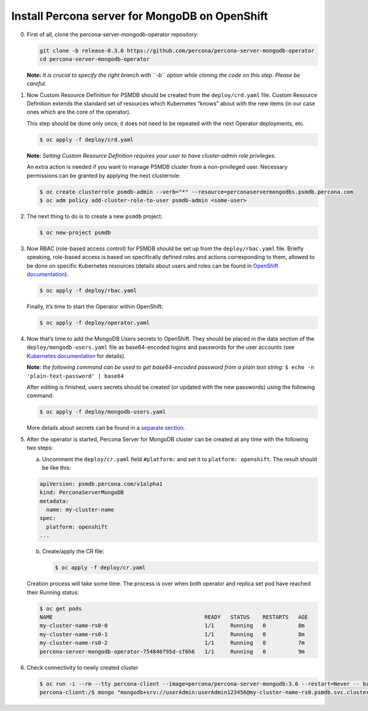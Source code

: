 Install Percona server for MongoDB on OpenShift
===============================================

0. First of all, clone the percona-server-mongodb-operator repository:

   .. code:: bash

      git clone -b release-0.3.0 https://github.com/percona/percona-server-mongodb-operator
      cd percona-server-mongodb-operator

   **Note:** *It is crucial to specify the right branch with ``-b``
   option while cloning the code on this step. Please be careful.*

1. Now Custom Resource Definition for PSMDB should be created from the
   ``deploy/crd.yaml`` file. Custom Resource Definition extends the
   standard set of resources which Kubernetes “knows” about with the new
   items (in our case ones which are the core of the operator).

   This step should be done only once; it does not need to be repeated
   with the next Operator deployments, etc.

   .. code:: bash

      $ oc apply -f deploy/crd.yaml

   **Note:** *Setting Custom Resource Definition requires your user to
   have cluster-admin role privileges.*

   An extra action is needed if you want to manage PSMDB cluster from a
   non-privileged user. Necessary permissions can be granted by applying
   the next clusterrole:

   .. code:: bash

      $ oc create clusterrole psmdb-admin --verb="*" --resource=perconaservermongodbs.psmdb.percona.com
      $ oc adm policy add-cluster-role-to-user psmdb-admin <some-user>

2. The next thing to do is to create a new ``psmdb`` project:

   .. code:: bash

      $ oc new-project psmdb

3. Now RBAC (role-based access control) for PSMDB should be set up from
   the ``deploy/rbac.yaml`` file. Briefly speaking, role-based access is
   based on specifically defined roles and actions corresponding to
   them, allowed to be done on specific Kubernetes resources (details
   about users and roles can be found in `OpenShift
   documentation <https://docs.openshift.com/enterprise/3.0/architecture/additional_concepts/authorization.html>`__).

   .. code:: bash

      $ oc apply -f deploy/rbac.yaml

   Finally, it’s time to start the Operator within OpenShift:

   .. code:: bash

      $ oc apply -f deploy/operator.yaml

4. Now that’s time to add the MongoDB Users secrets to OpenShift. They
   should be placed in the data section of the
   ``deploy/mongodb-users.yaml`` file as base64-encoded logins and
   passwords for the user accounts (see `Kubernetes
   documentation <https://kubernetes.io/docs/concepts/configuration/secret/>`__
   for details).

   **Note:** *the following command can be used to get base64-encoded
   password from a plain text string:*
   ``$ echo -n 'plain-text-password' | base64``

   After editing is finished, users secrets should be created (or
   updated with the new passwords) using the following command:

   .. code:: bash

      $ oc apply -f deploy/mongodb-users.yaml

   More details about secrets can be found in a `separate
   section <../configure/users>`__.

5. After the operator is started, Percona Server for MongoDB cluster can
   be created at any time with the following two steps:

   a. Uncomment the ``deploy/cr.yaml`` field ``#platform:`` and set it
      to ``platform: openshift``. The result should be like this:

   .. code:: yaml

      apiVersion: psmdb.percona.com/v1alpha1
      kind: PerconaServerMongoDB
      metadata:
        name: my-cluster-name
      spec:
        platform: openshift
      ...

   b. Create/apply the CR file:

      .. code:: bash

         $ oc apply -f deploy/cr.yaml

   Creation process will take some time. The process is over when both
   operator and replica set pod have reached their Running status:

   .. code:: bash

      $ oc get pods
      NAME                                               READY   STATUS    RESTARTS   AGE
      my-cluster-name-rs0-0                              1/1     Running   0          8m
      my-cluster-name-rs0-1                              1/1     Running   0          8m
      my-cluster-name-rs0-2                              1/1     Running   0          7m
      percona-server-mongodb-operator-754846f95d-sf6h6   1/1     Running   0          9m

6. Check connectivity to newly created cluster

   .. code:: bash

      $ oc run -i --rm --tty percona-client --image=percona/percona-server-mongodb:3.6 --restart=Never -- bash -il
      percona-client:/$ mongo "mongodb+srv://userAdmin:userAdmin123456@my-cluster-name-rs0.psmdb.svc.cluster.local/admin?replicaSet=rs0&ssl=false"
